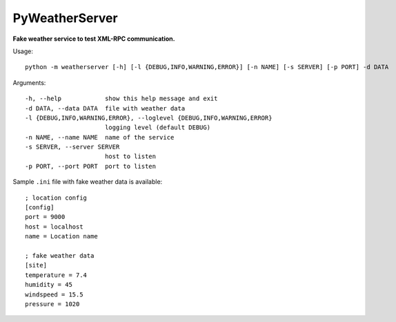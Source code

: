 PyWeatherServer
===============

**Fake weather service to test XML-RPC communication.**

Usage::
   
   python -m weatherserver [-h] [-l {DEBUG,INFO,WARNING,ERROR}] [-n NAME] [-s SERVER] [-p PORT] -d DATA

Arguments::
  
  -h, --help            show this help message and exit
  -d DATA, --data DATA  file with weather data
  -l {DEBUG,INFO,WARNING,ERROR}, --loglevel {DEBUG,INFO,WARNING,ERROR}
                        logging level (default DEBUG)
  -n NAME, --name NAME  name of the service
  -s SERVER, --server SERVER
                        host to listen
  -p PORT, --port PORT  port to listen

Sample ``.ini`` file with fake weather data is available::
   
   ; location config
   [config]
   port = 9000
   host = localhost
   name = Location name
   
   ; fake weather data
   [site]
   temperature = 7.4
   humidity = 45
   windspeed = 15.5
   pressure = 1020
   
